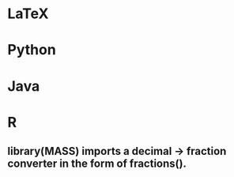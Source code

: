 * LaTeX
* Python
* Java
* R
** library(MASS) imports a decimal -> fraction converter in the form of fractions().
